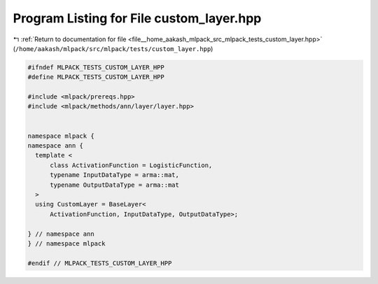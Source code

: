 
.. _program_listing_file__home_aakash_mlpack_src_mlpack_tests_custom_layer.hpp:

Program Listing for File custom_layer.hpp
=========================================

|exhale_lsh| :ref:`Return to documentation for file <file__home_aakash_mlpack_src_mlpack_tests_custom_layer.hpp>` (``/home/aakash/mlpack/src/mlpack/tests/custom_layer.hpp``)

.. |exhale_lsh| unicode:: U+021B0 .. UPWARDS ARROW WITH TIP LEFTWARDS

.. code-block:: cpp

   
   #ifndef MLPACK_TESTS_CUSTOM_LAYER_HPP
   #define MLPACK_TESTS_CUSTOM_LAYER_HPP
   
   #include <mlpack/prereqs.hpp>
   #include <mlpack/methods/ann/layer/layer.hpp>
   
   
   namespace mlpack {
   namespace ann {
     template <
         class ActivationFunction = LogisticFunction,
         typename InputDataType = arma::mat,
         typename OutputDataType = arma::mat
     >
     using CustomLayer = BaseLayer<
         ActivationFunction, InputDataType, OutputDataType>;
   
   } // namespace ann
   } // namespace mlpack
   
   #endif // MLPACK_TESTS_CUSTOM_LAYER_HPP
